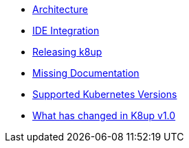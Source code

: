 * xref:k8up:ROOT:explanations/architecture.adoc[Architecture]
* xref:k8up:ROOT:explanations/ide.adoc[IDE Integration]
* xref:k8up:ROOT:explanations/release.adoc[Releasing k8up]
* xref:k8up:ROOT:explanations/missing-docs.adoc[Missing Documentation]
* xref:k8up:ROOT:explanations/supported-k8s-versions.adoc[Supported Kubernetes Versions]
* xref:k8up:ROOT:explanations/what-has-changed-in-v1.adoc[What has changed in K8up v1.0]
